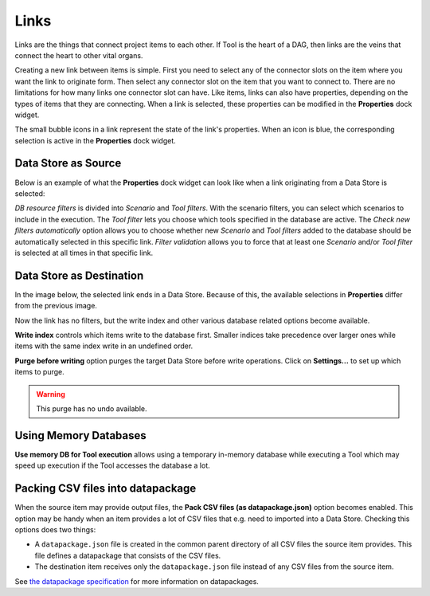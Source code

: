 .. Links documentation
   Created 28.6.2023

.. |play-all| image:: ../../spinetoolbox/ui/resources/menu_icons/play-circle-solid.svg
            :width: 16
.. |play-selected| image:: ../../spinetoolbox/ui/resources/menu_icons/play-circle-regular.svg
            :width: 16
.. |stop| image:: ../../spinetoolbox/ui/resources/menu_icons/stop-circle-regular.svg
            :width: 16

.. _Links:

*****
Links
*****

Links are the things that connect project items to each other. If Tool is the heart of a DAG, then
links are the veins that connect the heart to other vital organs.

Creating a new link between items is simple. First you need to select any of the connector slots on the item where
you want the link to originate form. Then select any connector slot on the item that you
want to connect to. There are no limitations for how many links one connector slot can have.
Like items, links can also have properties, depending on the types of items that
they are connecting. When a link is selected, these properties can be modified in the **Properties** dock widget.

The small bubble icons in a link represent the state of the link's properties. When an icon is blue, the
corresponding selection is active in the **Properties** dock widget.

Data Store as Source
--------------------

Below is an example of what the **Properties** dock widget can look like when a link originating from a Data Store
is selected:

.. image:: img/DB_Tool_link_properties.png
   :align: center

`DB resource filters` is divided into `Scenario` and `Tool filters`. With the scenario filters, you can select which
scenarios to include in the execution. The `Tool filter` lets you choose which tools specified in the database are active.
The `Check new filters automatically` option allows you to choose whether new `Scenario` and `Tool filters` added to the
database should be automatically selected in this specific link. `Filter validation` allows you to force that at least
one `Scenario` and/or `Tool filter` is selected at all times in that specific link.

Data Store as Destination
-------------------------

In the image below, the selected link ends in a Data Store. Because of this,
the available selections in **Properties** differ from the previous image.

.. image:: img/Tool_DB_link_properties.png
   :align: center

Now the link has no filters, but the write index and other various database related options become available.

**Write index** controls which items write to the database first.
Smaller indices take precedence over larger ones
while items with the same index write in an undefined order.

**Purge before writing** option purges the target Data Store before write operations.
Click on **Settings...** to set up which items to purge.

.. warning:: This purge has no undo available.

Using Memory Databases
----------------------

**Use memory DB for Tool execution** allows using a temporary in-memory database while executing a Tool which may
speed up execution if the Tool accesses the database a lot.

.. _Setting up datapackages in Links:

Packing CSV files into datapackage
----------------------------------

When the source item may provide output files, the **Pack CSV files (as datapackage.json)** option becomes enabled.
This option may be handy when an item provides a lot of CSV files that e.g. need to imported into a Data Store.
Checking this options does two things:

- A ``datapackage.json`` file is created in the common parent directory of all CSV files the source item provides.
  This file defines a datapackage that consists of the CSV files.
- The destination item receives only the ``datapackage.json`` file instead of any CSV files from the source item.

See `the datapackage specification <https://specs.frictionlessdata.io/data-package/>`_
for more information on datapackages.
